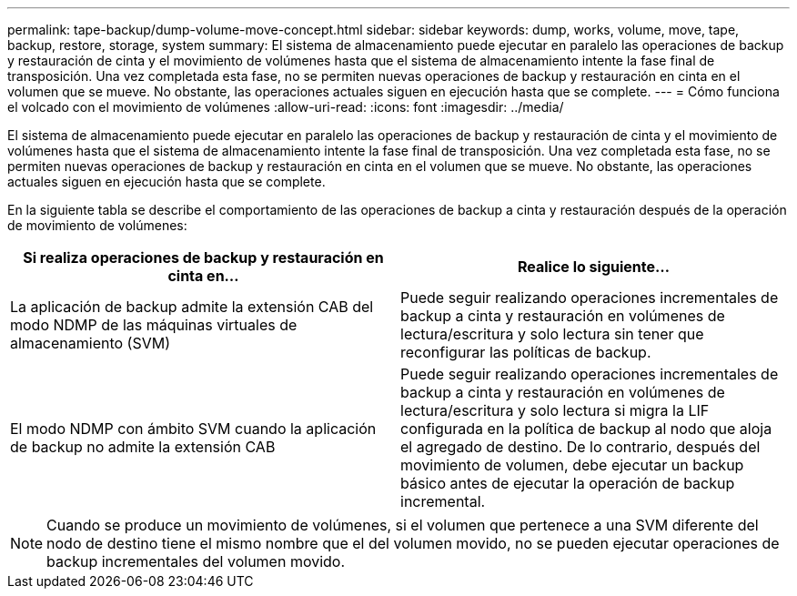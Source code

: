 ---
permalink: tape-backup/dump-volume-move-concept.html 
sidebar: sidebar 
keywords: dump, works, volume, move, tape, backup, restore, storage, system 
summary: El sistema de almacenamiento puede ejecutar en paralelo las operaciones de backup y restauración de cinta y el movimiento de volúmenes hasta que el sistema de almacenamiento intente la fase final de transposición. Una vez completada esta fase, no se permiten nuevas operaciones de backup y restauración en cinta en el volumen que se mueve. No obstante, las operaciones actuales siguen en ejecución hasta que se complete. 
---
= Cómo funciona el volcado con el movimiento de volúmenes
:allow-uri-read: 
:icons: font
:imagesdir: ../media/


[role="lead"]
El sistema de almacenamiento puede ejecutar en paralelo las operaciones de backup y restauración de cinta y el movimiento de volúmenes hasta que el sistema de almacenamiento intente la fase final de transposición. Una vez completada esta fase, no se permiten nuevas operaciones de backup y restauración en cinta en el volumen que se mueve. No obstante, las operaciones actuales siguen en ejecución hasta que se complete.

En la siguiente tabla se describe el comportamiento de las operaciones de backup a cinta y restauración después de la operación de movimiento de volúmenes:

|===
| Si realiza operaciones de backup y restauración en cinta en... | Realice lo siguiente... 


 a| 
La aplicación de backup admite la extensión CAB del modo NDMP de las máquinas virtuales de almacenamiento (SVM)
 a| 
Puede seguir realizando operaciones incrementales de backup a cinta y restauración en volúmenes de lectura/escritura y solo lectura sin tener que reconfigurar las políticas de backup.



 a| 
El modo NDMP con ámbito SVM cuando la aplicación de backup no admite la extensión CAB
 a| 
Puede seguir realizando operaciones incrementales de backup a cinta y restauración en volúmenes de lectura/escritura y solo lectura si migra la LIF configurada en la política de backup al nodo que aloja el agregado de destino. De lo contrario, después del movimiento de volumen, debe ejecutar un backup básico antes de ejecutar la operación de backup incremental.

|===
[NOTE]
====
Cuando se produce un movimiento de volúmenes, si el volumen que pertenece a una SVM diferente del nodo de destino tiene el mismo nombre que el del volumen movido, no se pueden ejecutar operaciones de backup incrementales del volumen movido.

====